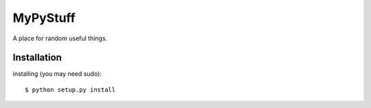 =======
MyPyStuff
=======

A place for random useful things.

Installation
============
installing (you may need sudo)::

    $ python setup.py install

